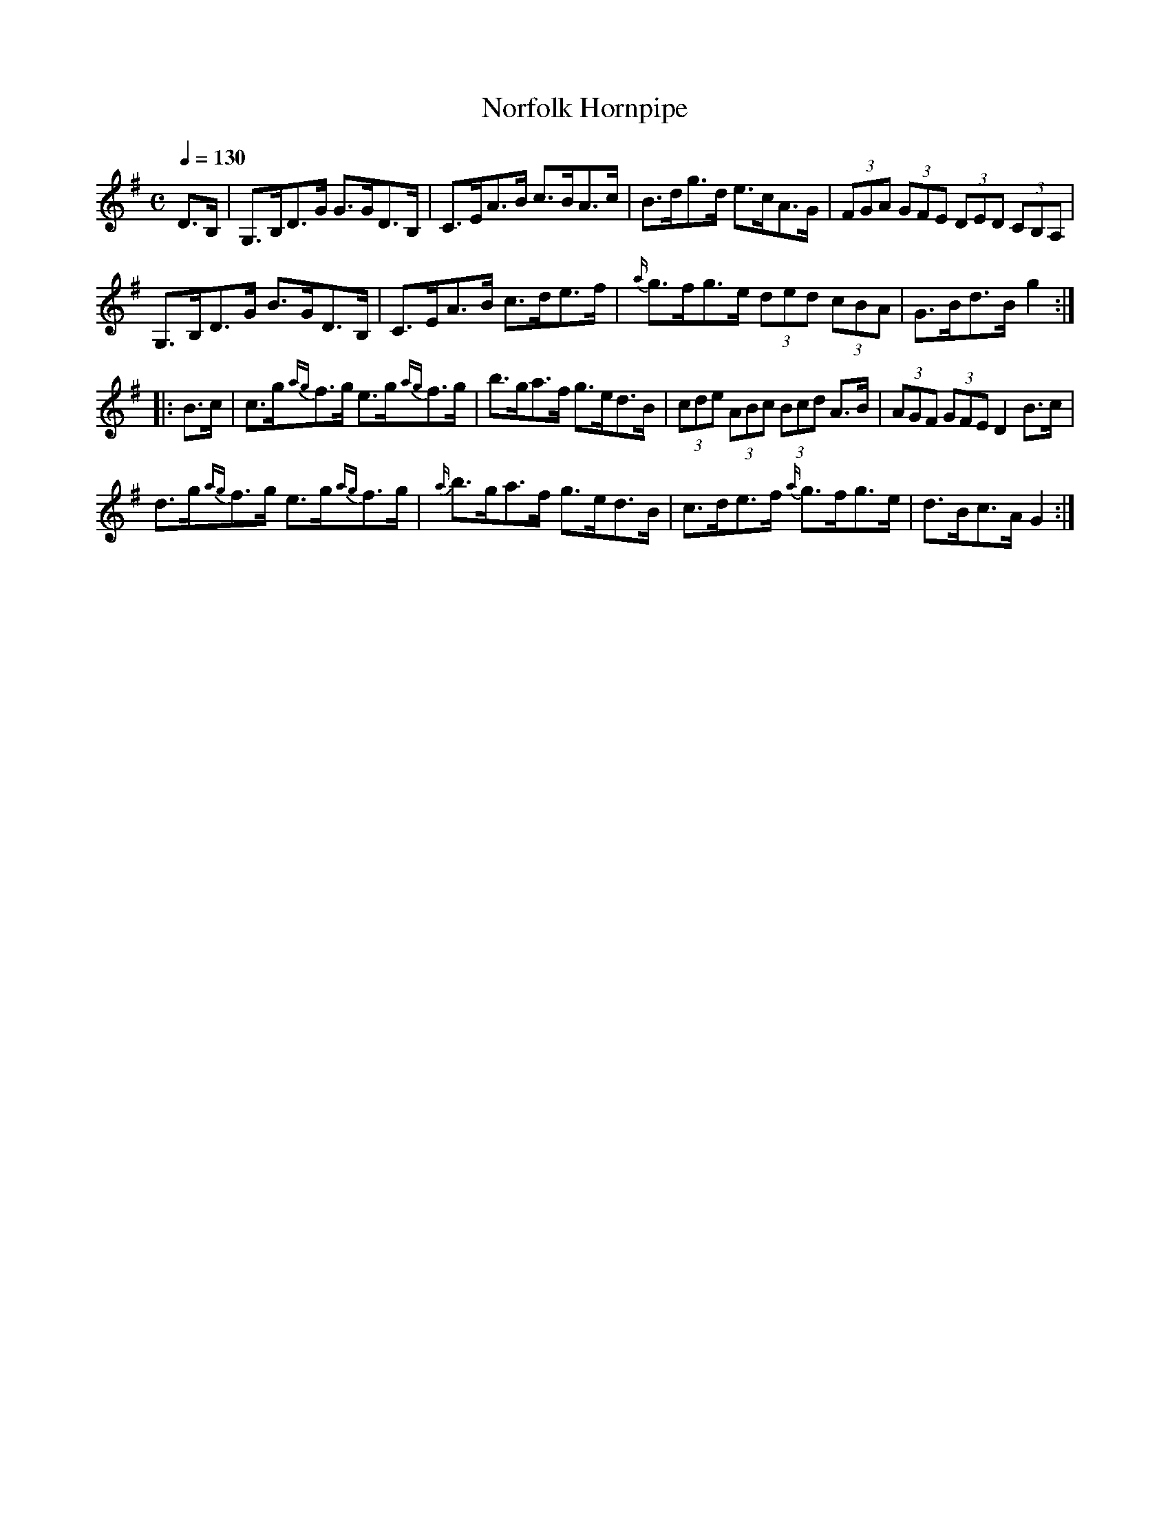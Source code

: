X:15
T:Norfolk Hornpipe
M:C
L:1/8
B:Empire Violin Collection of Hornpipes
H:Published by Thomas Craig
H:Music Publisher, &c.
H:George Street, Aberdeen, N.B.
Z:Peter Dunk December 2011
R:hornpipe
Q:1/4=130
K:G
D>B, | G,>B,D>G G>GD>B, | C>EA>B c>BA>c | B>dg>d e>cA>G | (3FGA (3GFE (3DED (3CB,A, |!
G,>B,D>G B>GD>B, | C>EA>B c>de>f | {a/}g>fg>e (3ded (3cBA | G>Bd>B g2 :|!
|: B>c | c>g{ag}f>g e>g{ag}f>g | b>ga>f g>ed>B | (3cde (3ABc (3Bcd A>B | (3AGF (3GFE D2 B>c |!
d>g{ag}f>g e>g{ag}f>g | {a/}b>ga>f g>ed>B | c>de>f {a/}g>fg>e | d>Bc>A G2 :|
